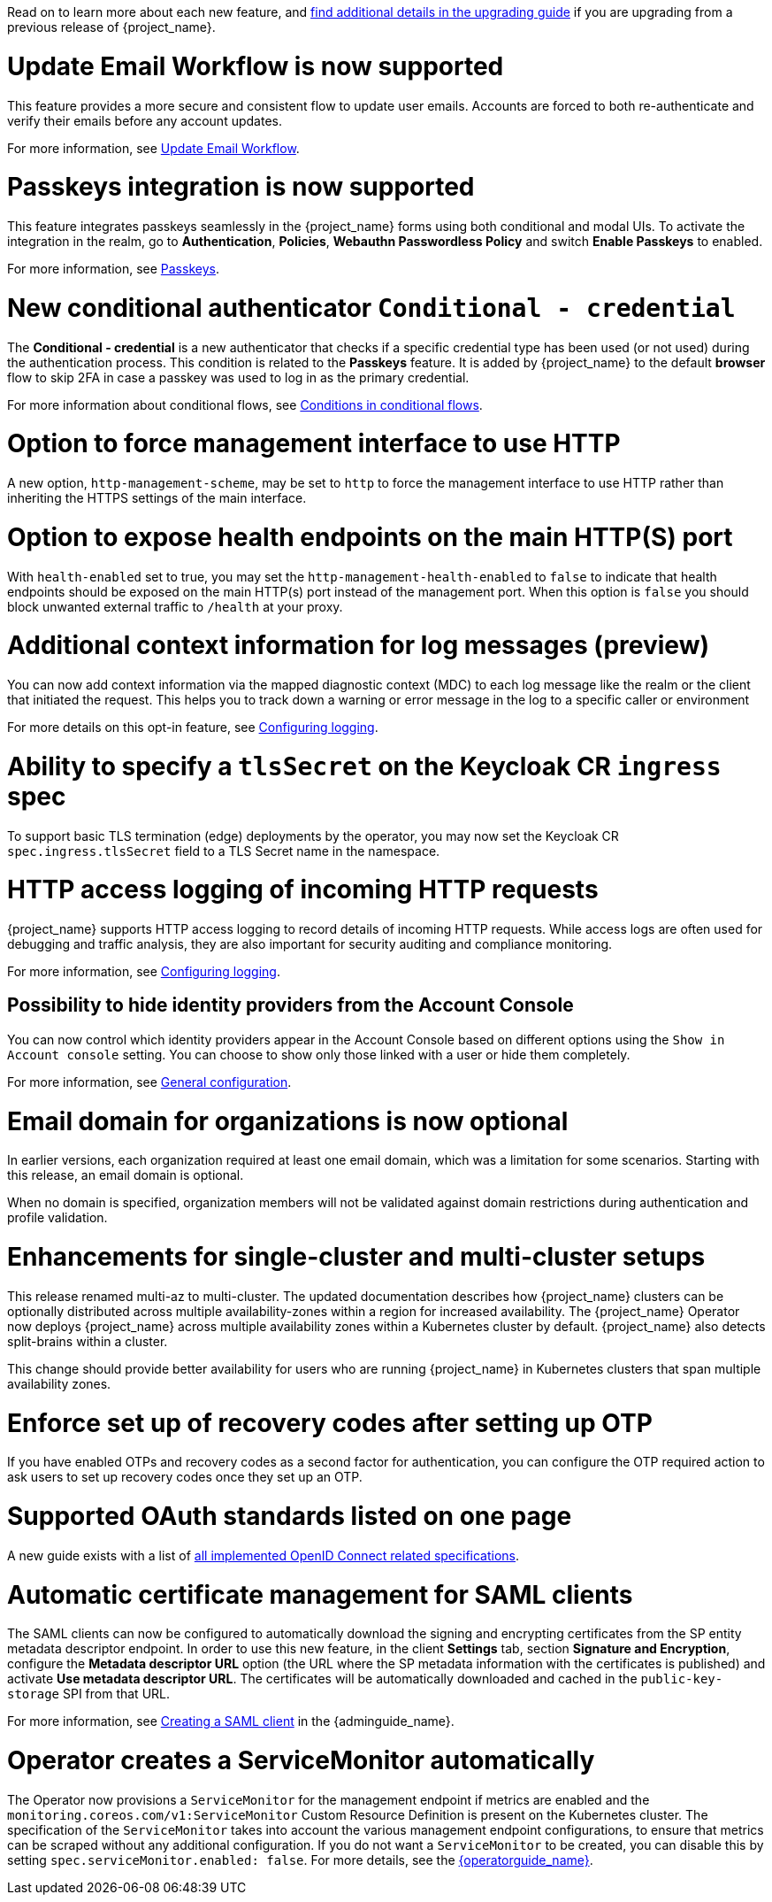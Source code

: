 // Release notes should contain only headline-worthy new features,
// assuming that people who migrate will read the upgrading guide anyway.

Read on to learn more about each new feature, and https://www.keycloak.org/docs/latest/upgrading/index.html[find additional details in the upgrading guide] if you are upgrading from a previous release of {project_name}.

= Update Email Workflow is now supported

This feature provides a more secure and consistent flow to update user
emails. Accounts are forced to both re-authenticate and verify their
emails before any account updates.

For more information, see link:{adminguide_link}#_update-email-workflow[Update Email Workflow].

= Passkeys integration is now supported

This feature integrates passkeys seamlessly in the {project_name} forms using both conditional and modal UIs. To activate the integration in the realm, go to *Authentication*, *Policies*, *Webauthn Passwordless Policy* and switch *Enable Passkeys* to enabled.

For more information, see link:{adminguide_link}#passkeys_server_administration_guide[Passkeys].

= New conditional authenticator `Conditional - credential`

The *Conditional - credential* is a new authenticator that checks if a specific credential type has been used (or not used) during the authentication process. This condition is related to the *Passkeys* feature. It is added by {project_name} to the default *browser* flow to skip 2FA in case a passkey was used to log in as the primary credential.

For more information about conditional flows, see link:{adminguide_link}#conditions-in-conditional-flows[Conditions in conditional flows].

= Option to force management interface to use HTTP

A new option, `http-management-scheme`, may be set to `http` to force the management interface to use HTTP rather than inheriting the HTTPS settings of the main interface.

= Option to expose health endpoints on the main HTTP(S) port

With `health-enabled` set to true, you may set the `http-management-health-enabled` to `false` to indicate that health endpoints should be exposed on the main HTTP(s) port instead of the
management port. When this option is `false` you should block unwanted external traffic to `/health` at your proxy.

= Additional context information for log messages (preview)

You can now add context information via the mapped diagnostic context (MDC) to each log message like the realm or the client that initiated the request.
This helps you to track down a warning or error message in the log to a specific caller or environment
ifeval::[{project_community}==true]
Thank you to https://github.com/eicki[@eicki] for contributing this.
endif::[]

For more details on this opt-in feature, see https://www.keycloak.org/server/logging[Configuring logging].

= Ability to specify a `tlsSecret` on the Keycloak CR `ingress` spec

To support basic TLS termination (edge) deployments by the operator, you may now set the Keycloak CR `spec.ingress.tlsSecret` field to a TLS Secret name in the namespace.

= HTTP access logging of incoming HTTP requests

{project_name} supports HTTP access logging to record details of incoming HTTP requests.
While access logs are often used for debugging and traffic analysis, they are also important for security auditing and compliance monitoring.

For more information, see https://www.keycloak.org/server/logging[Configuring logging].

== Possibility to hide identity providers from the Account Console

You can now control which identity providers appear in the Account Console based on different options using
the `Show in Account console` setting. You can choose to show only those linked with a user or hide them completely.

For more information, see link:{adminguide_link}#_general-idp-config[General configuration].

= Email domain for organizations is now optional

In earlier versions, each organization required at least one email domain, which was a limitation for some scenarios.
Starting with this release, an email domain is optional.
ifeval::[{project_community}==true]
Thank you to https://github.com/SferaDev[@SferaDev] for contributing this.
endif::[]

When no domain is specified, organization members will not be validated against domain restrictions during authentication and profile validation.

= Enhancements for single-cluster and multi-cluster setups

This release renamed multi-az to multi-cluster.
The updated documentation describes
how {project_name} clusters can be optionally distributed across multiple availability-zones within a region for increased availability.
The {project_name} Operator now deploys {project_name} across multiple availability zones within a Kubernetes cluster by default. {project_name} also detects split-brains within a cluster.

This change should provide better availability for users who are running {project_name} in Kubernetes clusters that span multiple availability zones.

ifeval::[{project_community}==true]
= Translations managed by Weblate

The {project_name} distribution now includes 35 community translations. With Kazakh, Azerbaijani and Slovenian added in this release.
Community volunteers now maintain some of the translations in https://hosted.weblate.org/projects/keycloak/[Weblate] to keep them up to date.

If you want to volunteer to maintain an existing or a new translation via Weblate, you can find the necessary steps in the https://github.com/keycloak/keycloak/blob/main/docs/translation.md[translation guidelines].
endif::[]

= Enforce set up of recovery codes after setting up OTP

If you have enabled OTPs and recovery codes as a second factor for authentication, you can configure the OTP required action to ask users to set up recovery codes once they set up an OTP.
ifeval::[{project_community}==true]
Thank you to https://github.com/dasniko[@dasniko] for contributing this.
endif::[]

= Supported OAuth standards listed on one page

A new guide exists with a list of https://www.keycloak.org/securing-apps/specifications[all implemented OpenID Connect related specifications].
ifeval::[{project_community}==true]
Thank you to https://github.com/tnorimat[@tnorimat] for contributing this.
endif::[]

= Automatic certificate management for SAML clients

The SAML clients can now be configured to automatically download the signing and encrypting certificates from the SP entity metadata descriptor endpoint. In order to use this new feature, in the client *Settings* tab, section *Signature and Encryption*, configure the *Metadata descriptor URL* option (the URL where the SP metadata information with the certificates is published) and activate *Use metadata descriptor URL*. The certificates will be automatically downloaded and cached in the `public-key-storage` SPI from that URL.

For more information, see link:{adminguide_link}#_client-saml-configuration[Creating a SAML client] in the {adminguide_name}.

= Operator creates a ServiceMonitor automatically

The Operator now provisions a `ServiceMonitor` for the management endpoint if metrics are enabled and the
`monitoring.coreos.com/v1:ServiceMonitor` Custom Resource Definition is present on the Kubernetes cluster. The
specification of the `ServiceMonitor` takes into account the various management endpoint configurations, to ensure that
metrics can be scraped without any additional configuration. If you do not want a `ServiceMonitor` to be created, you can disable
this by setting `spec.serviceMonitor.enabled: false`. For more details, see the link:{operatorguide_link}[{operatorguide_name}].
